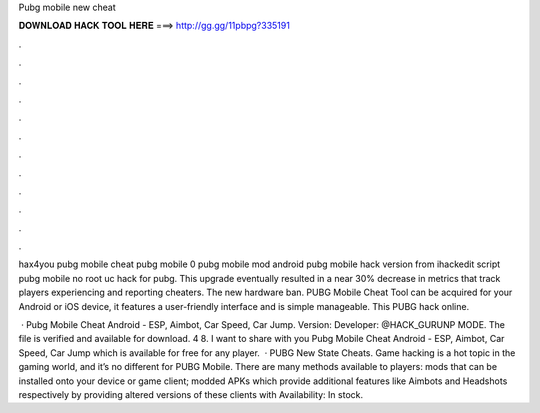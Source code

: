 Pubg mobile new cheat



𝐃𝐎𝐖𝐍𝐋𝐎𝐀𝐃 𝐇𝐀𝐂𝐊 𝐓𝐎𝐎𝐋 𝐇𝐄𝐑𝐄 ===> http://gg.gg/11pbpg?335191



.



.



.



.



.



.



.



.



.



.



.



.

hax4you pubg mobile cheat pubg mobile 0 pubg mobile mod android pubg mobile hack version from ihackedit script pubg mobile no root uc hack for pubg. This upgrade eventually resulted in a near 30% decrease in metrics that track players experiencing and reporting cheaters. The new hardware ban. PUBG Mobile Cheat Tool can be acquired for your Android or iOS device, it features a user-friendly interface and is simple manageable. This PUBG hack online.

 · Pubg Mobile Cheat Android - ESP, Aimbot, Car Speed, Car Jump. Version: Developer: @HACK_GURUNP MODE. The file is verified and available for download. 4 8. I want to share with you Pubg Mobile Cheat Android - ESP, Aimbot, Car Speed, Car Jump which is available for free for any player.  · PUBG New State Cheats. Game hacking is a hot topic in the gaming world, and it’s no different for PUBG Mobile. There are many methods available to players: mods that can be installed onto your device or game client; modded APKs which provide additional features like Aimbots and Headshots respectively by providing altered versions of these clients with Availability: In stock.
